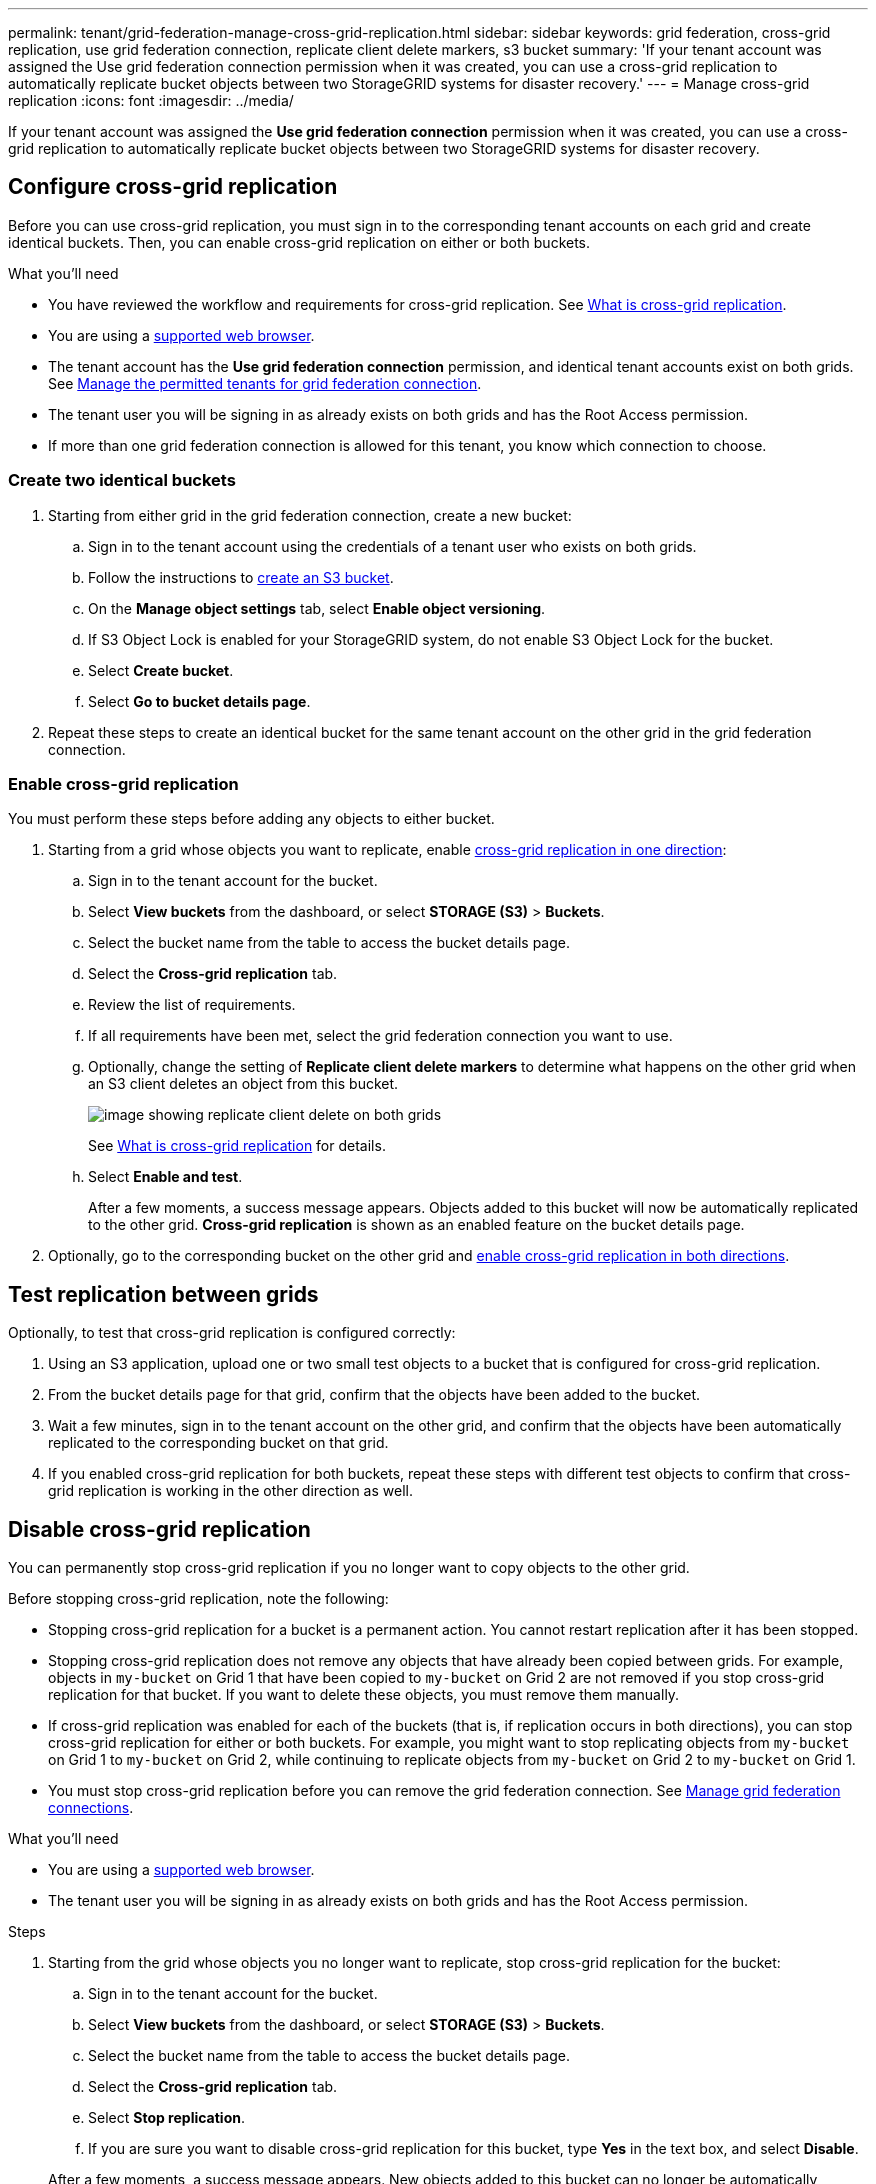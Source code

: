 ---
permalink: tenant/grid-federation-manage-cross-grid-replication.html
sidebar: sidebar
keywords: grid federation, cross-grid replication, use grid federation connection, replicate client delete markers, s3 bucket
summary: 'If your tenant account was assigned the Use grid federation connection permission when it was created, you can use a cross-grid replication to automatically replicate bucket objects between two StorageGRID systems for disaster recovery.'
---
= Manage cross-grid replication
:icons: font
:imagesdir: ../media/

[.lead]
If your tenant account was assigned the *Use grid federation connection* permission when it was created, you can use a cross-grid replication to automatically replicate bucket objects between two StorageGRID systems for disaster recovery.

== Configure cross-grid replication

Before you can use cross-grid replication, you must sign in to the corresponding tenant accounts on each grid and create identical buckets. Then, you can enable cross-grid replication on either or both buckets.

.What you'll need

* You have reviewed the workflow and requirements for cross-grid replication. See link:../admin/grid-federation-what-is-cross-grid-replication.html[What is cross-grid replication].
* You are using a xref:../admin/web-browser-requirements.adoc[supported web browser].
* The tenant account has the *Use grid federation connection* permission, and identical tenant accounts exist on both grids. See xref:../admin/grid-federation-manage-tenants.adoc[Manage the permitted tenants for grid federation connection].
* The tenant user you will be signing in as already exists on both grids and has the Root Access permission.
* If more than one grid federation connection is allowed for this tenant, you know which connection to choose.

=== Create two identical buckets

. Starting from either grid in the grid federation connection, create a new bucket:

.. Sign in to the tenant account using the credentials of a tenant user who exists on both grids.
.. Follow the instructions to xref:creating-s3-bucket.adoc[create an S3 bucket].
.. On the *Manage object settings* tab, select *Enable object versioning*.
.. If S3 Object Lock is enabled for your StorageGRID system, do not enable S3 Object Lock for the bucket. 
.. Select *Create bucket*.
.. Select *Go to bucket details page*.

. Repeat these steps to create an identical bucket for the same tenant account on the other grid in the grid federation connection. 

=== Enable cross-grid replication

You must perform these steps before adding any objects to either bucket.

. Starting from a grid whose objects you want to replicate, enable link:../admin/grid-federation-what-is-cross-grid-replication.html[cross-grid replication in one direction]:

.. Sign in to the tenant account for the bucket.

.. Select *View buckets* from the dashboard, or select  *STORAGE (S3)* > *Buckets*.

.. Select the bucket name from the table to access the bucket details page.

.. Select the *Cross-grid replication* tab.

.. Review the list of requirements.

.. If all requirements have been met, select the grid federation connection you want to use.

.. Optionally, change the setting of *Replicate client delete markers* to determine what happens on the other grid when an S3 client deletes an object from this bucket.
+
image:../media/grid-federation-cross-grid-replication-delete.png[image showing replicate client delete on both grids]
+
See link:../admin/grid-federation-what-is-cross-grid-replication.html[What is cross-grid replication] for details.

.. Select *Enable and test*.
+
After a few moments, a success message appears. Objects added to this bucket will now be automatically replicated to the other grid. *Cross-grid replication* is shown as an enabled feature on the bucket details page.

. Optionally, go to the corresponding bucket on the other grid and link:../admin/grid-federation-what-is-cross-grid-replication.html[enable cross-grid replication in both directions].

== Test replication between grids

Optionally, to test that cross-grid replication is configured correctly:

. Using an S3 application, upload one or two small test objects to a bucket that is configured for cross-grid replication.

. From the bucket details page for that grid, confirm that the objects have been added to the bucket.

. Wait a few minutes, sign in to the tenant account on the other grid, and confirm that the objects have been automatically replicated to the corresponding bucket on that grid.

. If you enabled cross-grid replication for both buckets, repeat these steps with different test objects to confirm that cross-grid replication is working in the other direction as well.

== Disable cross-grid replication

You can permanently stop cross-grid replication if you no longer want to copy objects to the other grid. 

Before stopping cross-grid replication, note the following:

* Stopping cross-grid replication for a bucket is a permanent action. You cannot restart replication after it has been stopped.

* Stopping cross-grid replication does not remove any objects that have already been copied between grids. For example, objects in `my-bucket` on Grid 1 that have been copied to `my-bucket` on Grid 2 are not removed if you stop cross-grid replication for that bucket. If you want to delete these objects, you must remove them manually.

* If cross-grid replication was enabled for each of the buckets (that is, if replication occurs in both directions), you can stop cross-grid replication for either or both buckets. For example, you might want to stop replicating objects from `my-bucket` on Grid 1 to `my-bucket` on Grid 2, while continuing to replicate objects from `my-bucket` on Grid 2 to `my-bucket` on Grid 1.

* You must stop cross-grid replication before you can remove the grid federation connection. See xref:../admin/grid-federation-manage-connection.adoc[Manage grid federation connections].

.What you'll need

* You are using a xref:../admin/web-browser-requirements.adoc[supported web browser].
* The tenant user you will be signing in as already exists on both grids and has the Root Access permission. 

.Steps

. Starting from the grid whose objects you no longer want to replicate, stop cross-grid replication for the bucket:

.. Sign in to the tenant account for the bucket.

.. Select *View buckets* from the dashboard, or select  *STORAGE (S3)* > *Buckets*.

.. Select the bucket name from the table to access the bucket details page.

.. Select the *Cross-grid replication* tab.

.. Select *Stop replication*.

.. If you are sure you want to disable cross-grid replication for this bucket, type *Yes* in the text box, and select *Disable*.

+
After a few moments, a success message appears. New objects added to this bucket can no longer be automatically replicated to the other grid. *Cross-grid replication* is no longer shown as a Enabled feature on the Buckets page.

. Optionally, go to the corresponding bucket on the other grid and stop cross-grid replication in the other direction.